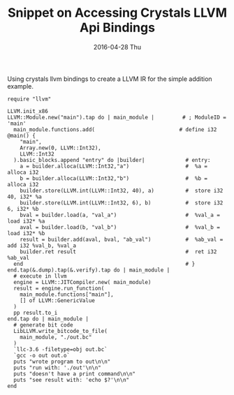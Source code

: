 #+TITLE:       Snippet on Accessing Crystals LLVM Api Bindings
#+AUTHOR:
#+DATE:        2016-04-28 Thu
#+URI:         /blog/%y/%m/%d/snippet-on-accessing-crystals-llvm-api-bindings-
#+KEYWORDS:    crystal, llvm
#+TAGS:        crystal, llvm
#+LANGUAGE:    en
#+OPTIONS:     H:3 num:nil toc:nil \n:nil ::t |:t ^:nil -:nil f:t *:t <:t
#+DESCRIPTION: <TODO: insert your description here>

Using crystals llvm bindings to create a LLVM IR for the simple addition example.

#+begin_src crystal
  require "llvm"

  LLVM.init_x86
  LLVM::Module.new("main").tap do | main_module |         # ; ModuleID = 'main'
    main_module.functions.add(                           # define i32 @main() {
      "main",
      Array.new(0, LLVM::Int32),
      LLVM::Int32
    ).basic_blocks.append "entry" do |builder|             # entry:
      a = builder.alloca(LLVM::Int32,"a")                  #  %a = alloca i32
      b = builder.alloca(LLVM::Int32,"b")                  #  %b = alloca i32
      builder.store(LLVM.int(LLVM::Int32, 40), a)          #  store i32 40, i32* %a
      builder.store(LLVM.int(LLVM::Int32, 6), b)           #  store i32 6, i32* %b
      bval = builder.load(a, "val_a")                      #  %val_a = load i32* %a
      aval = builder.load(b, "val_b")                      #  %val_b = load i32* %b
      result = builder.add(aval, bval, "ab_val")           #  %ab_val = add i32 %val_b, %val_a
      builder.ret result                                   #  ret i32 %ab_val
    end                                                    # }
  end.tap(&.dump).tap(&.verify).tap do | main_module |
    # execute in llvm
    engine = LLVM::JITCompiler.new( main_module)
    result = engine.run_function(
      main_module.functions["main"],
      [] of LLVM::GenericValue
    )
    pp result.to_i
  end.tap do | main_module |
    # generate bit code
    LibLLVM.write_bitcode_to_file(
      main_module, "./out.bc"
    )
    `llc-3.6 -filetype=obj out.bc`
    `gcc -o out out.o`
    puts "wrote program to out\n\n"
    puts "run with: './out'\n\n"
    puts "doesn't have a print command\n\n"
    puts "see result with: 'echo $?'\n\n"
  end

#+end_src
